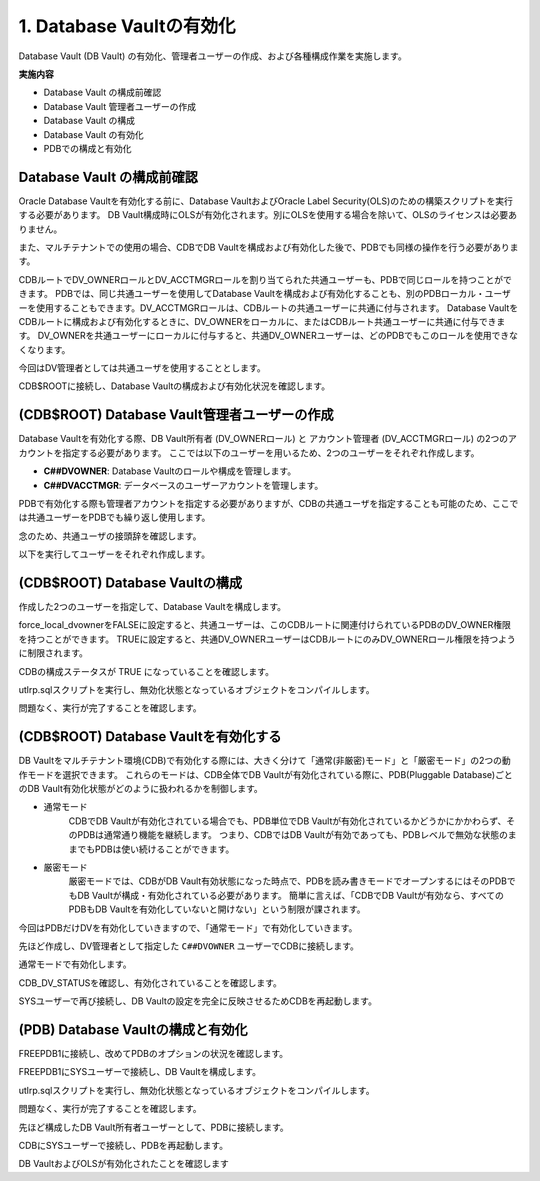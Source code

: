 ############################################
1. Database Vaultの有効化
############################################

Database Vault (DB Vault) の有効化、管理者ユーザーの作成、および各種構成作業を実施します。

**実施内容**

+ Database Vault の構成前確認
+ Database Vault 管理者ユーザーの作成
+ Database Vault の構成
+ Database Vault の有効化
+ PDBでの構成と有効化


********************************
Database Vault の構成前確認
********************************
Oracle Database Vaultを有効化する前に、Database VaultおよびOracle Label Security(OLS)のための構築スクリプトを実行する必要があります。
DB Vault構成時にOLSが有効化されます。別にOLSを使用する場合を除いて、OLSのライセンスは必要ありません。

また、マルチテナントでの使用の場合、CDBでDB Vaultを構成および有効化した後で、PDBでも同様の操作を行う必要があります。

CDBルートでDV_OWNERロールとDV_ACCTMGRロールを割り当てられた共通ユーザーも、PDBで同じロールを持つことができます。
PDBでは、同じ共通ユーザーを使用してDatabase Vaultを構成および有効化することも、別のPDBローカル・ユーザーを使用することもできます。DV_ACCTMGRロールは、CDBルートの共通ユーザーに共通に付与されます。
Database VaultをCDBルートに構成および有効化するときに、DV_OWNERをローカルに、またはCDBルート共通ユーザーに共通に付与できます。
DV_OWNERを共通ユーザーにローカルに付与すると、共通DV_OWNERユーザーは、どのPDBでもこのロールを使用できなくなります。

今回はDV管理者としては共通ユーザを使用することとします。

CDB$ROOTに接続し、Database Vaultの構成および有効化状況を確認します。

.. code-block:: sql
    :caption: CDB

    SQL> SELECT * FROM CDB_DV_STATUS;

    NAME                STATUS             CON_ID
    ------------------- -------------- ----------
    DV_CONFIGURE_STATUS FALSE                   1
    DV_ENABLE_STATUS    FALSE                   1
    DV_APP_PROTECTION   NOT CONFIGURED          1
    DV_CONFIGURE_STATUS FALSE                   3
    DV_ENABLE_STATUS    FALSE                   3
    DV_APP_PROTECTION   NOT CONFIGURED          3

    6 rows selected.

*************************************************
(CDB$ROOT) Database Vault管理者ユーザーの作成
*************************************************

Database Vaultを有効化する際、DB Vault所有者 (DV_OWNERロール) と アカウント管理者 (DV_ACCTMGRロール) の2つのアカウントを指定する必要があります。
ここでは以下のユーザーを用いるため、2つのユーザーをそれぞれ作成します。

+ **C##DVOWNER**: Database Vaultのロールや構成を管理します。
+ **C##DVACCTMGR**: データベースのユーザーアカウントを管理します。

PDBで有効化する際も管理者アカウントを指定する必要がありますが、CDBの共通ユーザを指定することも可能のため、ここでは共通ユーザーをPDBでも繰り返し使用します。

念のため、共通ユーザの接頭辞を確認します。

.. code-block:: sql
    :caption: CDB

    SQL> set markup csv on
    SQL> select name, value from v$parameter where name = 'common_user_prefix';
    "NAME"              ,"VALUE"
    "common_user_prefix","C##"

以下を実行してユーザーをそれぞれ作成します。


.. code-block:: sql
    :caption: CDB

    grant create session, set container to C##DVOWNER identified by Welcome1#Welcome1# container = all;
    grant create session, set container to C##DVACCTMGR identified by Welcome1#Welcome1# container = all;

********************************
(CDB$ROOT) Database Vaultの構成
********************************
作成した2つのユーザーを指定して、Database Vaultを構成します。


.. code-block:: sql
    :caption: CDB

    BEGIN
        CONFIGURE_DV (
            dvowner_uname        => 'C##DVOWNER',    
            dvacctmgr_uname      => 'C##DVACCTMGR',
            force_local_dvowner  => FALSE);
    END;
    /

force_local_dvownerをFALSEに設定すると、共通ユーザーは、このCDBルートに関連付けられているPDBのDV_OWNER権限を持つことができます。
TRUEに設定すると、共通DV_OWNERユーザーはCDBルートにのみDV_OWNERロール権限を持つように制限されます。

CDBの構成ステータスが TRUE になっていることを確認します。

.. code-block:: sql
    :caption: CDB

    SQL> SELECT * FROM CDB_DV_STATUS;
    "NAME"               ,"STATUS"        ,"CON_ID"
    "DV_CONFIGURE_STATUS","TRUE"          ,1
    "DV_ENABLE_STATUS"   ,"FALSE"         ,1
    "DV_APP_PROTECTION"  ,"NOT CONFIGURED",1
    "DV_CONFIGURE_STATUS","FALSE"         ,3
    "DV_ENABLE_STATUS"   ,"FALSE"         ,3
    "DV_APP_PROTECTION"  ,"NOT CONFIGURED",3

    6 rows selected.

utlrp.sqlスクリプトを実行し、無効化状態となっているオブジェクトをコンパイルします。

.. code-block:: sql
    :caption: CDB

    SQL> @?/rdbms/admin/utlrp.sql


問題なく、実行が完了することを確認します。


***************************************
(CDB$ROOT) Database Vaultを有効化する
***************************************
DB Vaultをマルチテナント環境(CDB)で有効化する際には、大きく分けて「通常(非厳密)モード」と「厳密モード」の2つの動作モードを選択できます。
これらのモードは、CDB全体でDB Vaultが有効化されている際に、PDB(Pluggable Database)ごとのDB Vault有効化状態がどのように扱われるかを制御します。

+ 通常モード
    CDBでDB Vaultが有効化されている場合でも、PDB単位でDB Vaultが有効化されているかどうかにかかわらず、そのPDBは通常通り機能を継続します。
    つまり、CDBではDB Vaultが有効であっても、PDBレベルで無効な状態のままでもPDBは使い続けることができます。

+ 厳密モード
    厳密モードでは、CDBがDB Vault有効状態になった時点で、PDBを読み書きモードでオープンするにはそのPDBでもDB Vaultが構成・有効化されている必要があります。
    簡単に言えば、「CDBでDB Vaultが有効なら、すべてのPDBもDB Vaultを有効化していないと開けない」という制限が課されます。

今回はPDBだけDVを有効化していきますので、「通常モード」で有効化していきます。

先ほど作成し、DV管理者として指定した ``C##DVOWNER`` ユーザーでCDBに接続します。

.. code-block:: sql
    :caption: CDB

    $ sqlplus C##DVOWNER/<password>

    SQL> show user con_name
    USER is "C##DVOWNER"

    CON_NAME
    ------------------------------
    CDB$ROOT


通常モードで有効化します。

.. code-block:: sql
    :caption: CDB

    SQL> EXEC DBMS_MACADM.ENABLE_DV;


CDB_DV_STATUSを確認し、有効化されていることを確認します。

.. code-block:: sql
    :caption: CDB

    SQL> SELECT * FROM CDB_DV_STATUS;
    "NAME"               ,"STATUS"        ,"CON_ID"
    "DV_CONFIGURE_STATUS","TRUE"          ,1
    "DV_ENABLE_STATUS"   ,"TRUE"          ,1
    "DV_APP_PROTECTION"  ,"NOT CONFIGURED",1


SYSユーザーで再び接続し、DB Vaultの設定を完全に反映させるためCDBを再起動します。


.. code-block:: sql
    :caption: CDB

    SQL> shutdown immediate
    SQL> startup

    -- PDBがオープンされていることを確認
    SQL> show pdbs;

        CON_ID CON_NAME                       OPEN MODE  RESTRICTED
    ---------- ------------------------------ ---------- ----------
            2 PDB$SEED                       READ ONLY  NO
            3 FREEPDB1                       READ WRITE NO

    -- 再起動後、DVとOLSが有効化されていることを確認

    SQL> set markup csv on
    SQL> SELECT parameter, VALUE FROM V$OPTION WHERE PARAMETER IN ('Oracle Database Vault','Oracle Label Security');
    "PARAMETER"            ,"VALUE"
    "Oracle Label Security","TRUE"
    "Oracle Database Vault","TRUE"


**************************************
(PDB) Database Vaultの構成と有効化
**************************************
FREEPDB1に接続し、改めてPDBのオプションの状況を確認します。

.. code-block:: sql
    :caption: PDB

    SQL> set markup csv on
    SQL> SELECT parameter, VALUE FROM V$OPTION WHERE PARAMETER IN ('Oracle Database Vault','Oracle Label Security');
    "PARAMETER"            ,"VALUE"
    "Oracle Label Security","FALSE"
    "Oracle Database Vault","FALSE"

    -- PDBのdatabase Vaultのステータスを確認します。
    SQL> SELECT * FROM DBA_DV_STATUS;
    "NAME"               ,"STATUS"
    "DV_CONFIGURE_STATUS","FALSE"
    "DV_ENABLE_STATUS"   ,"FALSE"
    "DV_APP_PROTECTION"  ,"NOT CONFIGURED"



FREEPDB1にSYSユーザーで接続し、DB Vaultを構成します。

.. code-block:: sql
    :caption: PDB

    BEGIN
        CONFIGURE_DV (
            dvowner_uname        => 'C##DVOWNER',    
            dvacctmgr_uname      => 'C##DVACCTMGR');
    END;
    /

    -- 構成ステータスがTRUEになっていることを確認
    SQL> SELECT * FROM DBA_DV_STATUS;
    "NAME"               ,"STATUS"
    "DV_CONFIGURE_STATUS","TRUE"
    "DV_ENABLE_STATUS"   ,"FALSE"
    "DV_APP_PROTECTION"  ,"NOT CONFIGURED"



utlrp.sqlスクリプトを実行し、無効化状態となっているオブジェクトをコンパイルします。

.. code-block:: sql
    :caption: PDB

    SQL> @?/rdbms/admin/utlrp.sql

問題なく、実行が完了することを確認します。


先ほど構成したDB Vault所有者ユーザーとして、PDBに接続します。

.. code-block:: sql
    :caption: PDB

    $ sqlplus c##dvowner/<password>@localhost:1521/FREEPDB1

    SQL> show user con_name
    USER is "C##DVOWNER"

    CON_NAME
    ------------------------------
    FREEPDB1

    -- DB Vaultを有効化

    SQL> EXEC DBMS_MACADM.ENABLE_DV;


CDBにSYSユーザーで接続し、PDBを再起動します。

.. code-block:: sql
    :caption: CDB

    SQL> conn / as sysdba
    Connected.
    SQL> show user con_name
    USER is "SYS"

    CON_NAME
    ------------------------------
    CDB$ROOT

    SQL> alter pluggable database freepdb1 close immediate;

    SQL> alter pluggable database freepdb1 open;

DB VaultおよびOLSが有効化されたことを確認します

.. code-block:: sql
    :caption: PDB

    SQL> SELECT * FROM DBA_DV_STATUS;

    NAME                STATUS
    ------------------- --------------
    DV_CONFIGURE_STATUS TRUE
    DV_ENABLE_STATUS    TRUE
    DV_APP_PROTECTION   NOT CONFIGURED

    SQL> col description for a40
    SQL> SELECT * FROM DBA_OLS_STATUS;

    NAME                 STATU DESCRIPTION
    -------------------- ----- ----------------------------------------
    OLS_CONFIGURE_STATUS TRUE  Determines if OLS is configured
    OLS_ENABLE_STATUS    TRUE  Determines if OLS is enabled

